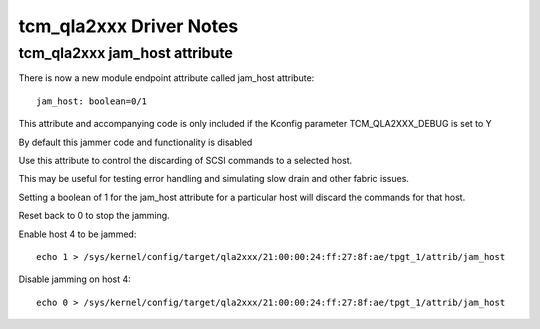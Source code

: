 .. SPDX-License-Identifier: GPL-2.0

========================
tcm_qla2xxx Driver Notes
========================

tcm_qla2xxx jam_host attribute
------------------------------
There is now a new module endpoint attribute called jam_host
attribute::

	jam_host: boolean=0/1

This attribute and accompanying code is only included if the
Kconfig parameter TCM_QLA2XXX_DEBUG is set to Y

By default this jammer code and functionality is disabled

Use this attribute to control the discarding of SCSI commands to a
selected host.

This may be useful for testing error handling and simulating slow drain
and other fabric issues.

Setting a boolean of 1 for the jam_host attribute for a particular host
will discard the commands for that host.

Reset back to 0 to stop the jamming.

Enable host 4 to be jammed::

  echo 1 > /sys/kernel/config/target/qla2xxx/21:00:00:24:ff:27:8f:ae/tpgt_1/attrib/jam_host

Disable jamming on host 4::

  echo 0 > /sys/kernel/config/target/qla2xxx/21:00:00:24:ff:27:8f:ae/tpgt_1/attrib/jam_host
